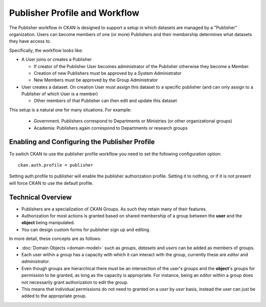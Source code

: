 ==============================
Publisher Profile and Workflow
==============================

.. versionadded:: 1.6.1

The Publisher workflow in CKAN is designed to support a setup in which datasets
are managed by a "Publisher" organization. Users can become members of one (or
more) Publishers and their membership determines what datasets they have access
to.

Specifically, the workflow looks like:

* A User joins or creates a Publisher

  * If creator of the Publisher User becomes administrator of the Publisher
    otherwise they become a Member.
  * Creation of new Publishers must be approved by a System Administrator
  * New Members must be approved by the Group Administrator
  
* User creates a dataset. On creation User must assign this dataset to a
  specific publisher (and can only assign to a Publisher of which User is a
  member)

  * Other members of that Publisher can then edit and update this dataset

This setup is a natural one for many situations. For example:

 * Government. Publishers correspond to Departments or Ministries (or other
   organizational groups)
 * Academia: Publishers again correspond to Departments or research groups


.. _publisher-configuration:
Enabling and Configuring the Publisher Profile
==============================================

To switch CKAN to use the publisher profile workflow you need to set the
following configuration option::

	ckan.auth.profile = publisher

Setting auth.profile to publisher will enable the publisher authorization
profile. Setting it to nothing, or if it is not present will force CKAN to use
the default profile.


Technical Overview
==================

* Publishers are a specialization of CKAN Groups. As such they retain many of
  their features.
* Authorization for most actions is granted based on shared membership of a
  group between the **user** and the **object** being manipulated.
* You can design custom forms for publisher sign up and editing.

In more detail, these concepts are as follows:

* :doc:`Domain Objects <domain-model>` such as *groups*, *datasets* and *users*
  can be added as members of groups.
* Each user within a group has a capacity with which it can interact with the
  group, currently these are *editor* and *administrator*.
* Even though groups are hierarchical there must be an intersection of the
  user's groups and the **object**'s groups for permission to be granted, as
  long as the capacity is appropriate.  For instance, being an *editor* within
  a group does not necessarily grant authorization to edit the group.
* This means that individual permissions do not need to granted on a *user* by
  *user* basis, instead the user can just be added to the appropriate group.

